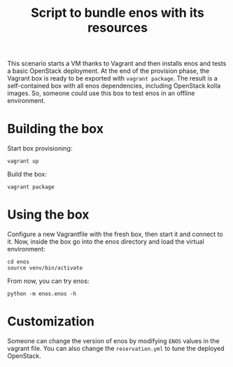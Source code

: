 #+TITLE: Script to bundle enos with its resources

This scenario starts a VM thanks to Vagrant and then installs enos and
tests a basic OpenStack deployment. At the end of the provision phase,
the Vagrant box is ready to be exported with ~vagrant package~. The
result is a self-contained box with all enos dependencies, including
OpenStack kolla images. So, someone could use this box to test enos in
an offline environment.

* Building the box
Start box provisioning:
: vagrant up

Build the box:
: vagrant package


* Using the box
Configure a new Vagrantfile with the fresh box, then start it and
connect to it. Now, inside the box go into the enos directory and load
the virtual environment:
: cd enos
: source venv/bin/activate

From now, you can try enos:
: python -m enos.enos -h

* Customization
Someone can change the version of enos by modifying ~ENOS~ values in
the vagrant file. You can also change the ~reservation.yml~ to tune
the deployed OpenStack.
